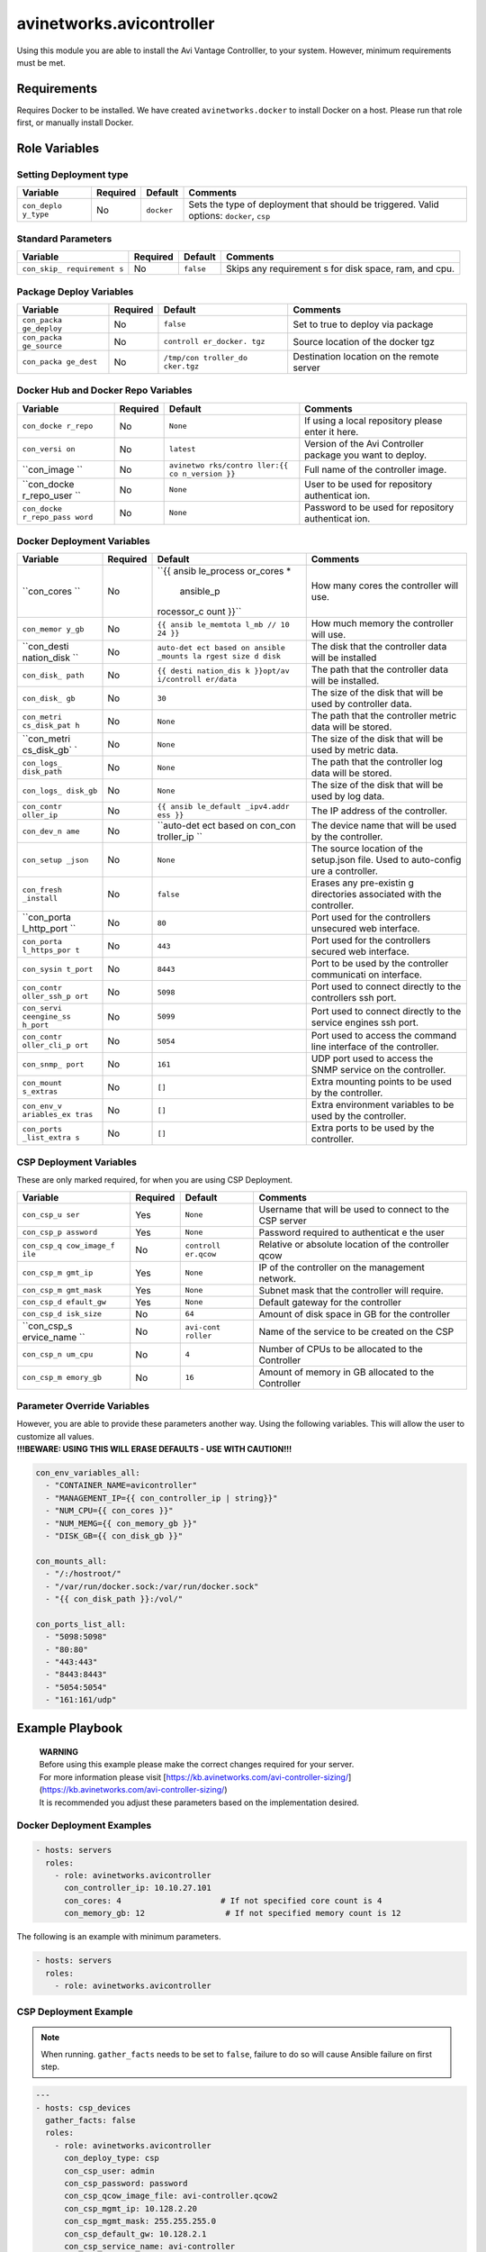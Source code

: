 avinetworks.avicontroller
=========================

|Build Status| |Ansible Galaxy|

Using this module you are able to install the Avi Vantage Controlller,
to your system. However, minimum requirements must be met.

Requirements
------------

Requires Docker to be installed. We have created ``avinetworks.docker``
to install Docker on a host. Please run that role first, or manually
install Docker.

Role Variables
--------------

Setting Deployment type
~~~~~~~~~~~~~~~~~~~~~~~

+-------------+-------------+------------+-------------+
| Variable    | Required    | Default    | Comments    |
+=============+=============+============+=============+
| ``con_deplo | No          | ``docker`` | Sets the    |
| y_type``    |             |            | type of     |
|             |             |            | deployment  |
|             |             |            | that should |
|             |             |            | be          |
|             |             |            | triggered.  |
|             |             |            | Valid       |
|             |             |            | options:    |
|             |             |            | ``docker``, |
|             |             |            | ``csp``     |
+-------------+-------------+------------+-------------+

Standard Parameters
~~~~~~~~~~~~~~~~~~~

+-------------+-------------+------------+-------------+
| Variable    | Required    | Default    | Comments    |
+=============+=============+============+=============+
| ``con_skip_ | No          | ``false``  | Skips any   |
| requirement |             |            | requirement |
| s``         |             |            | s           |
|             |             |            | for disk    |
|             |             |            | space, ram, |
|             |             |            | and cpu.    |
+-------------+-------------+------------+-------------+

Package Deploy Variables
~~~~~~~~~~~~~~~~~~~~~~~~

+-------------+-------------+------------+-------------+
| Variable    | Required    | Default    | Comments    |
+=============+=============+============+=============+
| ``con_packa | No          | ``false``  | Set to true |
| ge_deploy`` |             |            | to deploy   |
|             |             |            | via package |
+-------------+-------------+------------+-------------+
| ``con_packa | No          | ``controll | Source      |
| ge_source`` |             | er_docker. | location of |
|             |             | tgz``      | the docker  |
|             |             |            | tgz         |
+-------------+-------------+------------+-------------+
| ``con_packa | No          | ``/tmp/con | Destination |
| ge_dest``   |             | troller_do | location on |
|             |             | cker.tgz`` | the remote  |
|             |             |            | server      |
+-------------+-------------+------------+-------------+

Docker Hub and Docker Repo Variables
~~~~~~~~~~~~~~~~~~~~~~~~~~~~~~~~~~~~

+-------------+-------------+------------+-------------+
| Variable    | Required    | Default    | Comments    |
+=============+=============+============+=============+
| ``con_docke | No          | ``None``   | If using a  |
| r_repo``    |             |            | local       |
|             |             |            | repository  |
|             |             |            | please      |
|             |             |            | enter it    |
|             |             |            | here.       |
+-------------+-------------+------------+-------------+
| ``con_versi | No          | ``latest`` | Version of  |
| on``        |             |            | the Avi     |
|             |             |            | Controller  |
|             |             |            | package you |
|             |             |            | want to     |
|             |             |            | deploy.     |
+-------------+-------------+------------+-------------+
| ``con_image | No          | ``avinetwo | Full name   |
| ``          |             | rks/contro | of the      |
|             |             | ller:{{ co | controller  |
|             |             | n_version  | image.      |
|             |             | }}``       |             |
+-------------+-------------+------------+-------------+
| ``con_docke | No          | ``None``   | User to be  |
| r_repo_user |             |            | used for    |
| ``          |             |            | repository  |
|             |             |            | authenticat |
|             |             |            | ion.        |
+-------------+-------------+------------+-------------+
| ``con_docke | No          | ``None``   | Password to |
| r_repo_pass |             |            | be used for |
| word``      |             |            | repository  |
|             |             |            | authenticat |
|             |             |            | ion.        |
+-------------+-------------+------------+-------------+

Docker Deployment Variables
~~~~~~~~~~~~~~~~~~~~~~~~~~~

+-------------+-------------+------------+-------------+
| Variable    | Required    | Default    | Comments    |
+=============+=============+============+=============+
| ``con_cores | No          | ``{{ ansib | How many    |
| ``          |             | le_process | cores the   |
|             |             | or_cores * | controller  |
|             |             |  ansible_p | will use.   |
|             |             | rocessor_c |             |
|             |             | ount }}``  |             |
+-------------+-------------+------------+-------------+
| ``con_memor | No          | ``{{ ansib | How much    |
| y_gb``      |             | le_memtota | memory the  |
|             |             | l_mb // 10 | controller  |
|             |             | 24 }}``    | will use.   |
+-------------+-------------+------------+-------------+
| ``con_desti | No          | ``auto-det | The disk    |
| nation_disk |             | ect based  | that the    |
| ``          |             | on ansible | controller  |
|             |             | _mounts la | data will   |
|             |             | rgest size | be          |
|             |             | d disk``   | installed   |
+-------------+-------------+------------+-------------+
| ``con_disk_ | No          | ``{{ desti | The path    |
| path``      |             | nation_dis | that the    |
|             |             | k }}opt/av | controller  |
|             |             | i/controll | data will   |
|             |             | er/data``  | be          |
|             |             |            | installed.  |
+-------------+-------------+------------+-------------+
| ``con_disk_ | No          | ``30``     | The size of |
| gb``        |             |            | the disk    |
|             |             |            | that will   |
|             |             |            | be used by  |
|             |             |            | controller  |
|             |             |            | data.       |
+-------------+-------------+------------+-------------+
| ``con_metri | No          | ``None``   | The path    |
| cs_disk_pat |             |            | that the    |
| h``         |             |            | controller  |
|             |             |            | metric data |
|             |             |            | will be     |
|             |             |            | stored.     |
+-------------+-------------+------------+-------------+
| ``con_metri | No          | ``None``   | The size of |
| cs_disk_gb` |             |            | the disk    |
| `           |             |            | that will   |
|             |             |            | be used by  |
|             |             |            | metric      |
|             |             |            | data.       |
+-------------+-------------+------------+-------------+
| ``con_logs_ | No          | ``None``   | The path    |
| disk_path`` |             |            | that the    |
|             |             |            | controller  |
|             |             |            | log data    |
|             |             |            | will be     |
|             |             |            | stored.     |
+-------------+-------------+------------+-------------+
| ``con_logs_ | No          | ``None``   | The size of |
| disk_gb``   |             |            | the disk    |
|             |             |            | that will   |
|             |             |            | be used by  |
|             |             |            | log data.   |
+-------------+-------------+------------+-------------+
| ``con_contr | No          | ``{{ ansib | The IP      |
| oller_ip``  |             | le_default | address of  |
|             |             | _ipv4.addr | the         |
|             |             | ess }}``   | controller. |
+-------------+-------------+------------+-------------+
| ``con_dev_n | No          | ``auto-det | The device  |
| ame``       |             | ect based  | name that   |
|             |             | on con_con | will be     |
|             |             | troller_ip | used by the |
|             |             | ``         | controller. |
+-------------+-------------+------------+-------------+
| ``con_setup | No          | ``None``   | The source  |
| _json``     |             |            | location of |
|             |             |            | the         |
|             |             |            | setup.json  |
|             |             |            | file. Used  |
|             |             |            | to          |
|             |             |            | auto-config |
|             |             |            | ure         |
|             |             |            | a           |
|             |             |            | controller. |
+-------------+-------------+------------+-------------+
| ``con_fresh | No          | ``false``  | Erases any  |
| _install``  |             |            | pre-existin |
|             |             |            | g           |
|             |             |            | directories |
|             |             |            | associated  |
|             |             |            | with the    |
|             |             |            | controller. |
+-------------+-------------+------------+-------------+
| ``con_porta | No          | ``80``     | Port used   |
| l_http_port |             |            | for the     |
| ``          |             |            | controllers |
|             |             |            | unsecured   |
|             |             |            | web         |
|             |             |            | interface.  |
+-------------+-------------+------------+-------------+
| ``con_porta | No          | ``443``    | Port used   |
| l_https_por |             |            | for the     |
| t``         |             |            | controllers |
|             |             |            | secured web |
|             |             |            | interface.  |
+-------------+-------------+------------+-------------+
| ``con_sysin | No          | ``8443``   | Port to be  |
| t_port``    |             |            | used by the |
|             |             |            | controller  |
|             |             |            | communicati |
|             |             |            | on          |
|             |             |            | interface.  |
+-------------+-------------+------------+-------------+
| ``con_contr | No          | ``5098``   | Port used   |
| oller_ssh_p |             |            | to connect  |
| ort``       |             |            | directly to |
|             |             |            | the         |
|             |             |            | controllers |
|             |             |            | ssh port.   |
+-------------+-------------+------------+-------------+
| ``con_servi | No          | ``5099``   | Port used   |
| ceengine_ss |             |            | to connect  |
| h_port``    |             |            | directly to |
|             |             |            | the service |
|             |             |            | engines ssh |
|             |             |            | port.       |
+-------------+-------------+------------+-------------+
| ``con_contr | No          | ``5054``   | Port used   |
| oller_cli_p |             |            | to access   |
| ort``       |             |            | the command |
|             |             |            | line        |
|             |             |            | interface   |
|             |             |            | of the      |
|             |             |            | controller. |
+-------------+-------------+------------+-------------+
| ``con_snmp_ | No          | ``161``    | UDP port    |
| port``      |             |            | used to     |
|             |             |            | access the  |
|             |             |            | SNMP        |
|             |             |            | service on  |
|             |             |            | the         |
|             |             |            | controller. |
+-------------+-------------+------------+-------------+
| ``con_mount | No          | ``[]``     | Extra       |
| s_extras``  |             |            | mounting    |
|             |             |            | points to   |
|             |             |            | be used by  |
|             |             |            | the         |
|             |             |            | controller. |
+-------------+-------------+------------+-------------+
| ``con_env_v | No          | ``[]``     | Extra       |
| ariables_ex |             |            | environment |
| tras``      |             |            | variables   |
|             |             |            | to be used  |
|             |             |            | by the      |
|             |             |            | controller. |
+-------------+-------------+------------+-------------+
| ``con_ports | No          | ``[]``     | Extra ports |
| _list_extra |             |            | to be used  |
| s``         |             |            | by the      |
|             |             |            | controller. |
+-------------+-------------+------------+-------------+

CSP Deployment Variables
~~~~~~~~~~~~~~~~~~~~~~~~

These are only marked required, for when you are using CSP Deployment.

+-------------+-------------+------------+-------------+
| Variable    | Required    | Default    | Comments    |
+=============+=============+============+=============+
| ``con_csp_u | Yes         | ``None``   | Username    |
| ser``       |             |            | that will   |
|             |             |            | be used to  |
|             |             |            | connect to  |
|             |             |            | the CSP     |
|             |             |            | server      |
+-------------+-------------+------------+-------------+
| ``con_csp_p | Yes         | ``None``   | Password    |
| assword``   |             |            | required to |
|             |             |            | authenticat |
|             |             |            | e           |
|             |             |            | the user    |
+-------------+-------------+------------+-------------+
| ``con_csp_q | No          | ``controll | Relative or |
| cow_image_f |             | er.qcow``  | absolute    |
| ile``       |             |            | location of |
|             |             |            | the         |
|             |             |            | controller  |
|             |             |            | qcow        |
+-------------+-------------+------------+-------------+
| ``con_csp_m | Yes         | ``None``   | IP of the   |
| gmt_ip``    |             |            | controller  |
|             |             |            | on the      |
|             |             |            | management  |
|             |             |            | network.    |
+-------------+-------------+------------+-------------+
| ``con_csp_m | Yes         | ``None``   | Subnet mask |
| gmt_mask``  |             |            | that the    |
|             |             |            | controller  |
|             |             |            | will        |
|             |             |            | require.    |
+-------------+-------------+------------+-------------+
| ``con_csp_d | Yes         | ``None``   | Default     |
| efault_gw`` |             |            | gateway for |
|             |             |            | the         |
|             |             |            | controller  |
+-------------+-------------+------------+-------------+
| ``con_csp_d | No          | ``64``     | Amount of   |
| isk_size``  |             |            | disk space  |
|             |             |            | in GB for   |
|             |             |            | the         |
|             |             |            | controller  |
+-------------+-------------+------------+-------------+
| ``con_csp_s | No          | ``avi-cont | Name of the |
| ervice_name |             | roller``   | service to  |
| ``          |             |            | be created  |
|             |             |            | on the CSP  |
+-------------+-------------+------------+-------------+
| ``con_csp_n | No          | ``4``      | Number of   |
| um_cpu``    |             |            | CPUs to be  |
|             |             |            | allocated   |
|             |             |            | to the      |
|             |             |            | Controller  |
+-------------+-------------+------------+-------------+
| ``con_csp_m | No          | ``16``     | Amount of   |
| emory_gb``  |             |            | memory in   |
|             |             |            | GB          |
|             |             |            | allocated   |
|             |             |            | to the      |
|             |             |            | Controller  |
+-------------+-------------+------------+-------------+

Parameter Override Variables
~~~~~~~~~~~~~~~~~~~~~~~~~~~~

| However, you are able to provide these parameters another way. Using
  the following variables. This will allow the user to customize all
  values.
| **!!!BEWARE: USING THIS WILL ERASE DEFAULTS - USE WITH CAUTION!!!**

.. code-block:: yaml

    con_env_variables_all:
      - "CONTAINER_NAME=avicontroller"
      - "MANAGEMENT_IP={{ con_controller_ip | string}}"
      - "NUM_CPU={{ con_cores }}"
      - "NUM_MEMG={{ con_memory_gb }}"
      - "DISK_GB={{ con_disk_gb }}"

    con_mounts_all:
      - "/:/hostroot/"
      - "/var/run/docker.sock:/var/run/docker.sock"
      - "{{ con_disk_path }}:/vol/"

    con_ports_list_all:
      - "5098:5098"
      - "80:80"
      - "443:443"
      - "8443:8443"
      - "5054:5054"
      - "161:161/udp"

Example Playbook
----------------

    | **WARNING**
    | Before using this example please make the correct changes required
      for your server.
    | For more information please visit
      [https://kb.avinetworks.com/avi-controller-sizing/]
      (https://kb.avinetworks.com/avi-controller-sizing/)
    | It is recommended you adjust these parameters based on the
      implementation desired.

Docker Deployment Examples
~~~~~~~~~~~~~~~~~~~~~~~~~~

.. code-block:: yaml

    - hosts: servers
      roles:
        - role: avinetworks.avicontroller
          con_controller_ip: 10.10.27.101
          con_cores: 4                     # If not specified core count is 4
          con_memory_gb: 12                 # If not specified memory count is 12

The following is an example with minimum parameters.

.. code-block:: yaml

    - hosts: servers
      roles:
        - role: avinetworks.avicontroller

CSP Deployment Example
~~~~~~~~~~~~~~~~~~~~~~

.. note:: When running. ``gather_facts`` needs to be set to ``false``, failure to do so will cause Ansible failure on first step.

.. code-block:: yaml

    ---
    - hosts: csp_devices
      gather_facts: false
      roles:
        - role: avinetworks.avicontroller
          con_deploy_type: csp
          con_csp_user: admin
          con_csp_password: password
          con_csp_qcow_image_file: avi-controller.qcow2
          con_csp_mgmt_ip: 10.128.2.20
          con_csp_mgmt_mask: 255.255.255.0
          con_csp_default_gw: 10.128.2.1
          con_csp_service_name: avi-controller

License
-------

BSD

Author Information
------------------

| Eric Anderson
| `Avi Networks <http://avinetworks.com>`__

.. |Build Status| image:: https://travis-ci.org/avinetworks/ansible-role-avicontroller.svg?branch=master
   :target: https://travis-ci.org/avinetworks/ansible-role-avicontroller
.. |Ansible Galaxy| image:: https://img.shields.io/badge/galaxy-avinetworks.avicontroller-blue.svg
   :target: https://galaxy.ansible.com/avinetworks/avicontroller/
